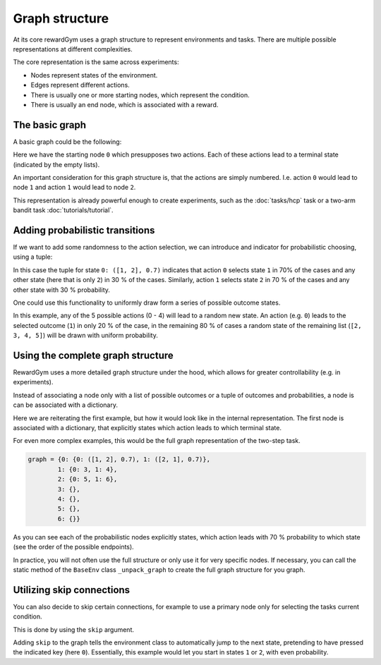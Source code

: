 ================================================================================
Graph structure
================================================================================

At its core rewardGym uses a graph structure to represent environments and tasks.
There are multiple possible representations at different complexities.

The core representation is the same across experiments:

* Nodes represent states of the environment.
* Edges represent different actions.
* There is usually one or more starting nodes, which represent the condition.
* There is usually an end node, which is associated with a reward.


The basic graph
================================================================================

A basic graph could be the following:

.. code-block:: python
  graph = {0 : [1, 2], 1 : [], 2 : []}

Here we have the starting node ``0`` which presupposes two actions. Each of these
actions lead to a terminal state (indicated by the empty lists).

An important consideration for this graph structure is, that the actions are simply numbered.
I.e. action ``0`` would lead to node ``1`` and action ``1`` would lead to node ``2``.

This representation is already powerful enough to create experiments, such as the :doc:`tasks/hcp` task
or a two-arm bandit task :doc:`tutorials/tutorial`.


Adding probabilistic transitions
================================================================================

If we want to add some randomness to the action selection, we can introduce and
indicator for probabilistic choosing, using a tuple:

.. code-block:: python
  graph = {0: ([1, 2], 0.7), 1 : [], 2 :[]}

In this case the tuple for state ``0: ([1, 2], 0.7)`` indicates that action ``0``
selects state ``1`` in 70% of the cases and any other state (here that is only ``2``)
in 30 % of the cases. Similarly, action ``1`` selects state ``2`` in 70 % of the cases
and any other state with 30 % probability.

One could use this functionality to uniformly draw form a series of possible outcome states.

.. code-block:: python
  graph = {0: ([1, 2, 3, 4, 5], 0.2), 1: [], 2: [], 3: [], 4: [], 5: []}

In this example, any of the 5 possible actions (0 - 4) will lead to a random new state.
An action (e.g. ``0``) leads to the selected outcome (``1``) in only 20 % of the case, in the remaining 80 % of cases
a random state of the remaining list (``[2, 3, 4, 5]``) will be drawn with uniform probability.


Using the complete graph structure
================================================================================

RewardGym uses a more detailed graph structure under the hood, which allows for
greater controllability (e.g. in experiments).

Instead of associating a node only with a list of possible outcomes or a tuple of outcomes
and probabilities, a node is can be associated with a dictionary.

.. code-block:: python
  graph = {0: {0: 1, 1 : 2}, 1 : {}, 2 : {}}

Here we are reiterating the first example, but how it would look like in the internal
representation.
The first node is associated with a dictionary, that explicitly states which action leads to which
terminal state.

For even more complex examples, this would be the full graph representation of the
two-step task.

.. code-block:: python

  graph = {0: {0: ([1, 2], 0.7), 1: ([2, 1], 0.7)},
          1: {0: 3, 1: 4},
          2: {0: 5, 1: 6},
          3: {},
          4: {},
          5: {},
          6: {}}

As you can see each of the probabilistic nodes explicitly states, which action
leads with 70 % probability to which state (see the order of the possible endpoints).

In practice, you will not often use the full structure or only use it for very
specific nodes. If necessary, you can call the static method of the ``BaseEnv``
class ``_unpack_graph`` to create the full graph structure for you graph.


Utilizing skip connections
================================================================================

You can also decide to skip certain connections, for example to use a primary node
only for selecting the tasks current condition.

This is done by using the ``skip`` argument.

.. code-block:: python
  graph = {0: {0: ([1, 2], 0.5), 'skip': True}, 1 : {}, 2 : {}}

Adding ``skip`` to the graph tells the environment class to automatically jump to
the next state, pretending to have pressed the indicated key (here ``0``).
Essentially, this example would let you start in states ``1`` or ``2``, with even
probability.
